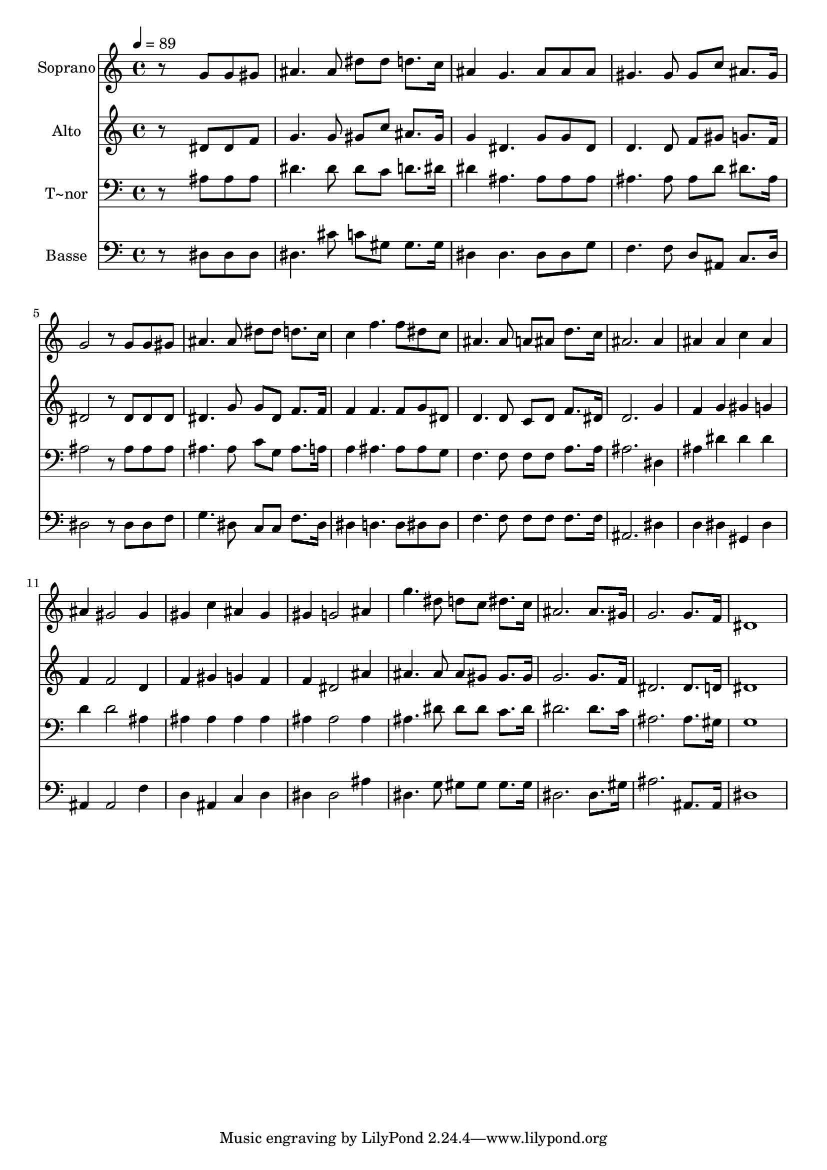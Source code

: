 % Lily was here -- automatically converted by c:/Program Files (x86)/LilyPond/usr/bin/midi2ly.py from output/550.mid
\version "2.14.0"

\layout {
  \context {
    \Voice
    \remove "Note_heads_engraver"
    \consists "Completion_heads_engraver"
    \remove "Rest_engraver"
    \consists "Completion_rest_engraver"
  }
}

trackAchannelA = {
  
  \time 4/4 
  
  \tempo 4 = 89 
  
}

trackA = <<
  \context Voice = voiceA \trackAchannelA
>>


trackBchannelA = {
  
  \set Staff.instrumentName = "Soprano"
  
}

trackBchannelB = \relative c {
  r8*5 g''8 g gis 
  | % 2
  ais4. ais8 dis dis d8. c16 
  | % 3
  ais4 g4. ais8 ais ais 
  | % 4
  gis4. gis8 gis c ais8. gis16 
  | % 5
  g2 r8 g g gis 
  | % 6
  ais4. ais8 dis dis d8. c16 
  | % 7
  c4 f4. f8 dis c 
  | % 8
  ais4. ais8 a ais d8. c16 
  | % 9
  ais2. ais4 
  | % 10
  ais ais c ais 
  | % 11
  ais gis2 gis4 
  | % 12
  gis c ais gis 
  | % 13
  gis g2 ais4 
  | % 14
  g'4. dis8 d c dis8. c16 
  | % 15
  ais2. ais8. gis16 
  | % 16
  g2. g8. f16 
  | % 17
  dis1 
  | % 18
  
}

trackB = <<
  \context Voice = voiceA \trackBchannelA
  \context Voice = voiceB \trackBchannelB
>>


trackCchannelA = {
  
  \set Staff.instrumentName = "Alto"
  
}

trackCchannelB = \relative c {
  r8*5 dis'8 dis f 
  | % 2
  g4. g8 gis c ais8. gis16 
  | % 3
  g4 dis4. g8 g dis 
  | % 4
  d4. d8 f gis g8. f16 
  | % 5
  dis2 r8 dis dis dis 
  | % 6
  dis4. g8 g dis f8. f16 
  | % 7
  f4 f4. f8 g dis 
  | % 8
  d4. d8 c d f8. dis16 
  | % 9
  d2. g4 
  | % 10
  f g gis g 
  | % 11
  f f2 d4 
  | % 12
  f gis g f 
  | % 13
  f dis2 ais'4 
  | % 14
  ais4. ais8 ais gis gis8. gis16 
  | % 15
  g2. g8. f16 
  | % 16
  dis2. dis8. d16 
  | % 17
  dis1 
  | % 18
  
}

trackC = <<
  \context Voice = voiceA \trackCchannelA
  \context Voice = voiceB \trackCchannelB
>>


trackDchannelA = {
  
  \set Staff.instrumentName = "T~nor"
  
}

trackDchannelB = \relative c {
  r8*5 ais'8 ais ais 
  | % 2
  dis4. dis8 dis c d8. dis16 
  | % 3
  dis4 ais4. ais8 ais ais 
  | % 4
  ais4. ais8 ais d dis8. ais16 
  | % 5
  ais2 r8 ais ais ais 
  | % 6
  ais4. ais8 c g ais8. a16 
  | % 7
  a4 ais4. ais8 ais g 
  | % 8
  f4. f8 f f a8. a16 
  | % 9
  ais2. dis,4 
  | % 10
  ais' dis dis dis 
  | % 11
  d d2 ais4 
  | % 12
  ais ais ais ais 
  | % 13
  ais ais2 ais4 
  | % 14
  ais4. dis8 dis dis c8. dis16 
  | % 15
  dis2. dis8. c16 
  | % 16
  ais2. ais8. gis16 
  | % 17
  g1 
  | % 18
  
}

trackD = <<

  \clef bass
  
  \context Voice = voiceA \trackDchannelA
  \context Voice = voiceB \trackDchannelB
>>


trackEchannelA = {
  
  \set Staff.instrumentName = "Basse"
  
}

trackEchannelB = \relative c {
  r8*5 dis8 dis dis 
  | % 2
  dis4. cis'8 c gis gis8. gis16 
  | % 3
  dis4 dis4. dis8 dis g 
  | % 4
  f4. f8 d ais c8. d16 
  | % 5
  dis2 r8 dis dis f 
  | % 6
  g4. dis8 c c f8. dis16 
  | % 7
  dis4 d4. d8 dis dis 
  | % 8
  f4. f8 f f f8. f16 
  | % 9
  ais,2. dis4 
  | % 10
  d dis gis, dis' 
  | % 11
  ais ais2 f'4 
  | % 12
  d ais c d 
  | % 13
  dis dis2 ais'4 
  | % 14
  dis,4. g8 gis gis gis8. gis16 
  | % 15
  dis2. dis8. gis16 
  | % 16
  ais2. ais,8. ais16 
  | % 17
  dis1 
  | % 18
  
}

trackE = <<

  \clef bass
  
  \context Voice = voiceA \trackEchannelA
  \context Voice = voiceB \trackEchannelB
>>


\score {
  <<
    \context Staff=trackB \trackA
    \context Staff=trackB \trackB
    \context Staff=trackC \trackA
    \context Staff=trackC \trackC
    \context Staff=trackD \trackA
    \context Staff=trackD \trackD
    \context Staff=trackE \trackA
    \context Staff=trackE \trackE
  >>
  \layout {}
  \midi {}
}
